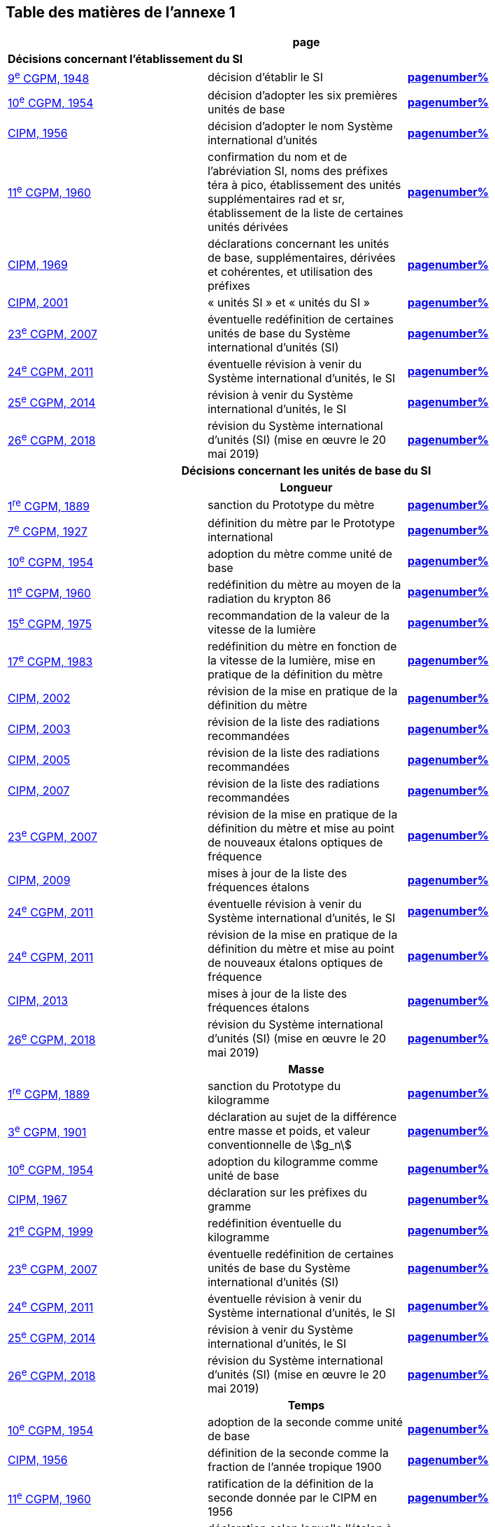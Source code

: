 
<<<

== Table des matières de l’annexe 1

[cols="3",options="unnumbered,header"]
|===

3+>h| *page*

3+| *Décisions concernant l'établissement du SI*
| <<cgpm9e1948,9^e^ CGPM, 1948>> | décision d'établir le SI | *<<cgpm9e1948r6,pagenumber%>>*

| <<cgpm10e1954,10^e^ CGPM, 1954>> | décision d'adopter les six premières unités de base | *<<cgpm10e1954r6,pagenumber%>>*

| <<cipm1956,CIPM, 1956>> | décision d'adopter le nom Système international d'unités | *<<cipm1956r3,pagenumber%>>*

| <<cgpm11e1960,11^e^ CGPM, 1960>> | confirmation du nom et de l'abréviation SI, noms des préfixes téra à pico, établissement des unités supplémentaires rad et sr, établissement de la liste de certaines unités dérivées | *<<cgpm11e1960r12,pagenumber%>>*

| <<cipm1969,CIPM, 1969>> | déclarations concernant les unités de base, supplémentaires, dérivées et cohérentes, et utilisation des préfixes | *<<cipm1969r1,pagenumber%>>*

| <<cipm2001,CIPM, 2001>> | «&nbsp;unités SI&nbsp;» et «&nbsp;unités du SI&nbsp;» | *<<cipm-unites-si,pagenumber%>>*

| <<cgpm23e2007,23^e^ CGPM, 2007>> | éventuelle redéfinition de certaines unités de base du Système international d'unités (SI) | *<<cgpm23e2007r12,pagenumber%>>*

| <<cgpm24e2011,24^e^ CGPM, 2011>> | éventuelle révision à venir du Système international d'unités, le SI | *<<cgpm24e2011r1,pagenumber%>>*

| <<cgpm25e2014,25^e^ CGPM, 2014>> | révision à venir du Système international d'unités, le SI | *<<cgpm25e2014r1,pagenumber%>>*

| <<cgpm26th2018,26^e^ CGPM, 2018>> | révision du Système international d'unités (SI) (mise en œuvre le 20 mai 2019) | *<<cgpm26th2018r1,pagenumber%>>*

3+h| *Décisions concernant les unités de base du SI*
3+h| *Longueur*

| <<cgpm1re1889,1^re^ CGPM, 1889>> | sanction du Prototype du mètre | *<<cgpm1re1889sanction,pagenumber%>>*

| <<cgpm7e1927,7^e^ CGPM, 1927>> | définition du mètre par le Prototype international | *<<cgpm7e1927metre,pagenumber%>>*

| <<cgpm10e1954,10^e^ CGPM, 1954>> | adoption du mètre comme unité de base | *<<cgpm10e1954r6,pagenumber%>>*

| <<cgpm11e1960,11^e^ CGPM, 1960>> | redéfinition du mètre au moyen de la radiation du krypton 86 | *<<cgpm11e1960r6,pagenumber%>>*

| <<cgpm15e1975,15^e^ CGPM, 1975>> | recommandation de la valeur de la vitesse de la lumière | *<<cgpm15e1975r2,pagenumber%>>*

| <<cgpm17e1983,17^e^ CGPM, 1983>> | redéfinition du mètre en fonction de la vitesse de la lumière, mise en pratique de la définition du mètre | *<<cgpm17e1983r1,pagenumber%>>*

| <<cipm2002,CIPM, 2002>> | révision de la mise en pratique de la définition du mètre | *<<cipm2002r1,pagenumber%>>*

| <<cipm2003,CIPM, 2003>> | révision de la liste des radiations recommandées | *<<cipm2003r1,pagenumber%>>*

| <<cipm2005,CIPM, 2005>> | révision de la liste des radiations recommandées | *<<cipm2005r3,pagenumber%>>*

| <<cipm2007,CIPM, 2007>> | révision de la liste des radiations recommandées | *<<cipm2007r1,pagenumber%>>*

| <<cgpm23e2007,23^e^ CGPM, 2007>> | révision de la mise en pratique de la définition du mètre et mise au point de nouveaux étalons optiques de fréquence | *<<cgpm23e2007r9,pagenumber%>>*

| <<cipm2009,CIPM, 2009>> | mises à jour de la liste des fréquences étalons | *<<cipm2009r2,pagenumber%>>*

| <<cgpm24e2011,24^e^ CGPM, 2011>> | éventuelle révision à venir du Système international d'unités, le SI | *<<cgpm24e2011r1,pagenumber%>>*

| <<cgpm24e2011,24^e^ CGPM, 2011>> | révision de la mise en pratique de la définition du mètre et mise au point de nouveaux étalons optiques de fréquence | *<<cgpm24e2011r8,pagenumber%>>*

| <<cipm2013,CIPM, 2013>> | mises à jour de la liste des fréquences étalons | *<<cipm2013r1,pagenumber%>>*

| <<cgpm26th2018,26^e^ CGPM, 2018>> | révision du Système international d'unités (SI) (mise en œuvre le 20 mai 2019) | *<<cgpm26th2018r1,pagenumber%>>*

3+h| *Masse*

| <<cgpm1re1889,1^re^ CGPM, 1889>> | sanction du Prototype du kilogramme | *<<cgpm1re1889sanction,pagenumber%>>*

| <<cgpm3e1901,3^e^ CGPM, 1901>> | déclaration au sujet de la différence entre masse et poids, et valeur conventionnelle de stem:[g_n] | *<<cgpm3e1901mass,pagenumber%>>*

| <<cgpm10e1954,10^e^ CGPM, 1954>> | adoption du kilogramme comme unité de base | *<<cgpm10e1954r6,pagenumber%>>*

| <<cipm1967,CIPM, 1967>> | déclaration sur les préfixes du gramme | *<<cipm1967r2,pagenumber%>>*

| <<cgpm21e1999,21^e^ CGPM, 1999>> | redéfinition éventuelle du kilogramme | *<<cgpm21e1999r7,pagenumber%>>*

| <<cgpm23e2007,23^e^ CGPM, 2007>> | éventuelle redéfinition de certaines unités de base du Système international d'unités (SI) | *<<cgpm23e2007r12,pagenumber%>>*

| <<cgpm24e2011,24^e^ CGPM, 2011>> | éventuelle révision à venir du Système international d'unités, le SI | *<<cgpm24e2011r1,pagenumber%>>*

| <<cgpm25e2014,25^e^ CGPM, 2014>> | révision à venir du Système international d'unités, le SI | *<<cgpm25e2014r1,pagenumber%>>*

| <<cgpm26th2018,26^e^ CGPM, 2018>> | révision du Système international d'unités (SI) (mise en œuvre le 20 mai 2019) | *<<cgpm26th2018r1,pagenumber%>>*

3+h| *Temps*

| <<cgpm10e1954,10^e^ CGPM, 1954>> | adoption de la seconde comme unité de base | *<<cgpm10e1954r6,pagenumber%>>*

| <<cipm1956,CIPM, 1956>> | définition de la seconde comme la fraction de l'année tropique 1900 | *<<cipm1956r1,pagenumber%>>*

| <<cgpm11e1960,11^e^ CGPM, 1960>> | ratification de la définition de la seconde donnée par le CIPM en 1956 | *<<cgpm11e1960r9,pagenumber%>>*

| <<cipm1964,CIPM, 1964>> | déclaration selon laquelle l'étalon à employer est la transition hyperfine du césium 133 | *<<cipm1964freq,pagenumber%>>*

| <<cgpm12e1964,12^e^ CGPM, 1964>> | pouvoir au CIPM de désigner les étalons de fréquence atomique et moléculaire à employer | *<<cgpm12e1964r5,pagenumber%>>*

| <<cgpm13e1967_68,13^e^ CGPM, 1967/68>> | définition de la seconde au moyen de la transition du césium | *<<cgpm13e1968r1,pagenumber%>>*

| <<ccds1970,CCDS, 1970>> | définition du Temps atomique international, TAI | *<<ccds-tai-definition,pagenumber%>>*

| <<cgpm14e1971,14^e^ CGPM, 1971>> | demande au CIPM de définir et d'établir le Temps atomique international, TAI | *<<cgpm14e1971r1,pagenumber%>>*

| <<cgpm15e1975,15^e^ CGPM, 1975>> | sanction du Temps universel coordonné, UTC | *<<cgpm15e1975r5,pagenumber%>>*

| <<cipm2006,CIPM, 2006>> | représentations secondaires de la seconde | *<<cipm2006r1,pagenumber%>>*

| <<cgpm23e2007,23^e^ CGPM, 2007>> | révision de la mise en pratique de la définition du mètre et mise au point de nouveaux étalons optiques de fréquence | *<<cgpm23e2007r9,pagenumber%>>*

| <<cipm2009,CIPM, 2009>> | mises à jour de la liste des fréquences étalons | *<<cipm2009r2,pagenumber%>>*

| <<cgpm24e2011,24^e^ CGPM, 2011>> | éventuelle révision à venir du Système international d'unités, le SI | *<<cgpm24e2011r1,pagenumber%>>*

| <<cgpm24e2011,24^e^ CGPM, 2011>> | révision de la mise en pratique de la définition du mètre et mise au point de nouveaux étalons optiques de fréquence | *<<cgpm24e2011r8,pagenumber%>>*

| <<cipm2013,CIPM, 2013>> | mises à jour de la liste des fréquences étalons | *<<cipm2013r1,pagenumber%>>*

| <<cipm2015,CIPM, 2015>> | mises à jour de la liste des fréquences étalons | *<<cipm2015r2,pagenumber%>>*

| <<cgpm26th2018,26^e^ CGPM, 2018>> | révision du Système international d'unités (SI) (mise en œuvre le 20 mai 2019) | *<<cgpm26th2018r1,pagenumber%>>*

3+h| *Unités électriques*

| <<cipm1946,CIPM, 1946>> | définition des unités électriques cohérentes dans le système d'unités MKS (mètre-kilogramme-seconde)  (mise en œuvre le 1^er^ janvier 1948) | *<<cipm1946r2,pagenumber%>>*

| <<cgpm10e1954,10^e^ CGPM, 1954>> | adoption de l'ampère comme unité de base | *<<cgpm10e1954r6,pagenumber%>>*

| <<cgpm14e1971,14^e^ CGPM, 1971>> | adoption du nom siemens, symbole S, pour la conductance électrique | *<<cgpm14e1971siemens,pagenumber%>>*

| <<cgpm18e1987,18^e^ CGPM, 1987>> | ajustement prévu des représentations du volt et de l'ohm | *<<cgpm18e1987r6,pagenumber%>>*

| <<cipm1988,CIPM, 1988>> | définition de la valeur conventionnelle de la constante de Josephson (mise en œuvre le 1^er^ janvier 1990) | *<<cipm1988r1,pagenumber%>>*

| <<cipm1988,CIPM, 1988>> | définition de la valeur conventionnelle de la constante de von Klitzing (mise en œuvre le 1^er^ janvier 1990) | *<<cipm1988r2,pagenumber%>>*

| <<cgpm23e2007,23^e^ CGPM, 2007>> | éventuelle redéfinition de certaines unités de base du Système international d'unités (SI) | *<<cgpm23e2007r12,pagenumber%>>*

| <<cgpm24e2011,24^e^ CGPM, 2011>> | éventuelle révision à venir du Système international d'unités, le SI | *<<cgpm24e2011r1,pagenumber%>>*

| <<cgpm25e2014,25^e^ CGPM, 2014>> | révision à venir du Système international d'unités, le SI | *<<cgpm25e2014r1,pagenumber%>>*

| <<cgpm26th2018,26^e^ CGPM, 2018>> | révision du Système international d'unités (SI) (mise en œuvre le 20 mai 2019) | *<<cgpm26th2018r1,pagenumber%>>*

3+h| *Température thermodynamique*

| <<cgpm9e1948,9^e^ CGPM, 1948>> | adoption du point triple de l'eau comme point de référence pour la température thermodynamique, adoption du degré Celsius, et définition du zéro comme étant la température de référence inférieure de 0,01 degré à celle du point triple de l'eau | *<<cgpm9e1948r3,pagenumber%>>*

| <<cipm1948,CIPM, 1948>> | adoption du nom degré Celsius pour l'échelle de température Celsius | *<<cipm1948,pagenumber%>>*

| <<cgpm10e1954,10^e^ CGPM, 1954>> | définition de la température thermodynamique du point triple de l'eau à 273,16 degrés Kelvin exactement, définition de l'atmosphère normale | *<<cgpm10e1954r3,pagenumber%>>*

| <<cgpm10e1954,10^e^ CGPM, 1954>> | adoption du degré Kelvin comme unité de base | *<<cgpm10e1954r6,pagenumber%>>*

| <<cgpm13e1967_68,13^e^ CGPM, 1967/68>> | définition officielle du kelvin, symbole stem:[rm(K)] | *<<cgpm13e1968r3,pagenumber%>>*

| <<cipm1989,CIPM, 1989>> | Échelle internationale de température de 1990, EIT-90 | *<<cipm1989r5,pagenumber%>>*

| <<cipm2005,CIPM, 2005>> | note ajoutée à la définition du kelvin à propos de la composition isotopique de l'eau | *<<cipm2005r2,pagenumber%>>*

| <<cgpm23e2007,23^e^ CGPM, 2007>> | clarification de la définition du kelvin, unité de température thermodynamique | *<<cgpm23e2007r10,pagenumber%>>*

| <<cgpm23e2007,23^e^ CGPM, 2007>> | éventuelle redéfinition de certaines unités de base du Système international d'unités (SI) | *<<cgpm23e2007r12,pagenumber%>>*

| <<cgpm24e2011,24^e^ CGPM, 2011>> | éventuelle révision à venir du Système international d'unités, le SI | *<<cgpm24e2011r1,pagenumber%>>*

| <<cgpm25e2014,25^e^ CGPM, 2014>> | révision à venir du Système international d'unités, le SI | *<<cgpm25e2014r1,pagenumber%>>*

| <<cgpm26th2018,26^e^ CGPM, 2018>> | révision du Système international d'unités (SI) (mise en œuvre le 20 mai 2019) | *<<cgpm26th2018r1,pagenumber%>>*

3+h| *Quantité de matière*

| <<cgpm14e1971,14^e^ CGPM, 1971>> | définition de la mole, symbole mol, comme 7^e^ unité de base, et règles d'utilisation | *<<cgpm14e1971r3,pagenumber%>>*

| <<cgpm21e1999,21^e^ CGPM, 1999>> | adoption du nom spécial katal, kat | *<<cgpm21e1999r12,pagenumber%>>*

| <<cgpm23e2007,23^e^ CGPM, 2007>> | éventuelle redéfinition de certaines unités de base du Système international d'unités (SI) | *<<cgpm23e2007r12,pagenumber%>>*

| <<cgpm24e2011,24^e^ CGPM, 2011>> | éventuelle révision à venir du Système international d'unités, le SI | *<<cgpm24e2011r1,pagenumber%>>*

| <<cgpm25e2014,25^e^ CGPM, 2014>> | révision à venir du Système international d'unités, le SI | *<<cgpm25e2014r1,pagenumber%>>*

| <<cgpm26th2018,26^e^ CGPM, 2018>> | révision du Système international d'unités (SI) (mise en œuvre le 20 mai 2019) | *<<cgpm26th2018r1,pagenumber%>>*

3+h| *Intensité lumineuse*

| <<cipm1946,CIPM, 1946>> | définition des unités photométriques, bougie nouvelle et lumen nouveau (mise en œuvre le 1^er^ janvier 1948) | *<<cipm1946photo,pagenumber%>>*

| <<cgpm10e1954,10^e^ CGPM, 1954>> | adoption de la candela comme unité de base | *<<cgpm10e1954r6,pagenumber%>>*

| <<cgpm13e1967_68,13^e^ CGPM, 1967/68>> | définition de la candela, symbole cd, en fonction du corps noir | *<<cgpm13e1968r5,pagenumber%>>*

| <<cgpm16e1979,16^e^ CGPM, 1979>> | redéfinition de la candela à partir d'un rayonnement monochromatique | *<<cgpm16e1979r3,pagenumber%>>*

| <<cgpm24e2011,24^e^ CGPM, 2011>> | éventuelle révision à venir du Système international d'unités, le SI | *<<cgpm24e2011r1,pagenumber%>>*

| <<cgpm26th2018,26^e^ CGPM, 2018>> | révision du Système international d'unités (SI) (mise en œuvre le 20 mai 2019) | *<<cgpm26th2018r1,pagenumber%>>*

3+h| *Décisions concernant les unités SI dérivées et les unités supplémentaires*
3+h| *Unités SI dérivées*

| <<cgpm12e1964,12^e^ CGPM, 1964>> | décision d'accepter de continuer à utiliser le curie comme unité en dehors du SI | *<<cgpm12e1964r5,pagenumber%>>*

| <<cgpm13e1967_68,13^e^ CGPM, 1967/68>> | exemples d'unités dérivées | *<<cgpm13e1967r6,pagenumber%>>*

| <<cgpm15e1975,15^e^ CGPM, 1975>> | adoption des noms spéciaux becquerel, Bq, et gray, Gy | *<<cgpm15e1975r8_9,pagenumber%>>*

| <<cgpm16e1979,16^e^ CGPM, 1979>> | adoption du nom spécial sievert, Sv | *<<cgpm16e1979r5,pagenumber%>>*

| <<cipm1984,CIPM, 1984>> | décision de clarifier les relations entre la dose absorbée (unité SI gray) et l'équivalent de dose (unité SI sievert) | *<<cipm1984r1,pagenumber%>>*

| <<cipm2002,CIPM, 2002>> | modification des relations entre la dose absorbée et l'équivalent de dose | *<<cipm2002r2,pagenumber%>>*

3+h| *Unités supplémentaires*

| <<cipm1980,CIPM, 1980>> | décision d'interpréter les unités supplémentaires comme des unités dérivées sans dimension | *<<cipm1980r1,pagenumber%>>*

| <<cgpm20e1995,20^e^ CGPM, 1995>> | décision de supprimer la classe des unités supplémentaires, et confirmation de l'interprétation du CIPM selon laquelle ce sont des unités dérivées sans dimension | *<<cgpm20e1995r8,pagenumber%>>*

3+h| *Décisions concernant la terminologie et approbation des unités en usage avec le SI*
3+h| *Préfixes SI*

| <<cgpm12e1964,12^e^ CGPM, 1964>> | décision d'ajouter femto et atto à la liste des préfixes | *<<cgpm12e1964r8,pagenumber%>>*

| <<cgpm15e1975,15^e^ CGPM, 1975>> | décision d'ajouter péta et exa à la liste des préfixes | *<<cgpm15e1975r10,pagenumber%>>*

| <<cgpm19e1991,19^e^ CGPM, 1991>> | décision d'ajouter zetta, zepto, yotta et yocto à la liste des préfixes | *<<cgpm19e1991r4,pagenumber%>>*

3+h| *Symboles d'unités et nombres*

| <<cgpm9e1948,9^e^ CGPM, 1948>> | décision sur les règles d'écriture des symboles d'unités et des nombres | *<<cgpm9e1948r7,pagenumber%>>*

3+h| *Noms d'unités*

| <<cgpm13e1967_68,13^e^ CGPM, 1967/68>> | abrogation de l'utilisation du micron et de la bougie nouvelle comme unités en usage avec le SI | *<<cgpm13e1968r7,pagenumber%>>*

3+h| *Séparateur décimal*

| <<cgpm22e2003,22^e^ CGPM, 2003>> | décision d'autoriser l'usage du point ou de la virgule sur la ligne comme séparateur décimal | *<<cgpm22e2003r10,pagenumber%>>*

3+h| *Unités en usage avec le SI un exemple, le litre*

| <<cgpm3e1901,3^e^ CGPM, 1901>> | définition du litre comme le volume d'un 1 kg d'eau | *<<cgpm3e1901litre,pagenumber%>>*

| <<cgpm11e1960,11^e^ CGPM, 1960>> | demande au CIPM d'étudier la différence entre le décimètre cube et le litre | *<<cgpm11e1960r13,pagenumber%>>*

| <<cipm1961,CIPM, 1961>> | recommandation d'exprimer les volumes en unités SI et non en litres | *<<cipm1961litre,pagenumber%>>*

| <<cgpm12e1964,12^e^ CGPM, 1964>> | abrogation de la précédente définition du litre et recommandation d'utiliser le litre comme nom spécial donné au décimètre cube | *<<cgpm12e1964r6,pagenumber%>>*

| <<cgpm16e1979,16^e^ CGPM, 1979>> | décision, à titre exceptionnel, d'autoriser les deux symboles L et l pour le litre | *<<cgpm16e1979r6,pagenumber%>>*
|===

<<<
